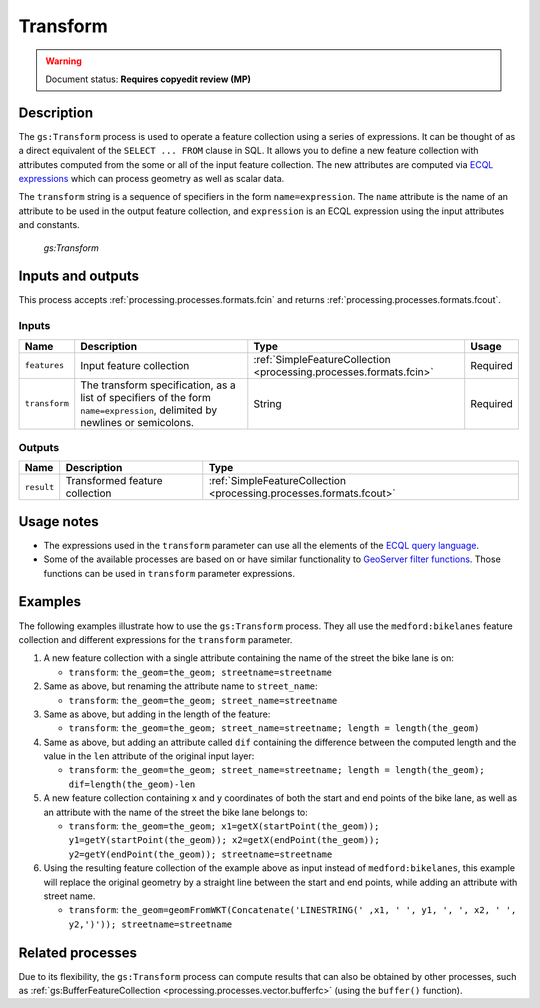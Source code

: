 .. _processing.processes.vector.transform:

Transform
=========

.. warning:: Document status: **Requires copyedit review (MP)**

Description
-----------

The ``gs:Transform`` process is used to operate a feature collection using a series of expressions. It can be thought of as a direct equivalent of the ``SELECT ... FROM`` clause in SQL. It allows you to define a new feature collection with attributes computed from the some or all of the input feature collection. The new attributes are computed via `ECQL expressions <../../../geoserver/filter/ecql_reference.html>`_  which can process geometry as well as scalar data.

The ``transform`` string is a sequence of specifiers in the form ``name=expression``. The ``name`` attribute is the name of an attribute to be used in the output feature collection, and ``expression`` is an ECQL expression using the input attributes and constants.

.. figure:: img/transform.png

   *gs:Transform*

Inputs and outputs
------------------

This process accepts :ref:`processing.processes.formats.fcin` and returns :ref:`processing.processes.formats.fcout`.

Inputs
~~~~~~

.. list-table::
   :header-rows: 1

   * - Name
     - Description
     - Type
     - Usage
   * - ``features``
     - Input feature collection
     - :ref:`SimpleFeatureCollection <processing.processes.formats.fcin>`
     - Required
   * - ``transform``
     - The transform specification, as a list of specifiers of the form ``name=expression``, delimited by newlines or semicolons.
     - String
     - Required

Outputs
~~~~~~~

.. list-table::
   :header-rows: 1

   * - Name
     - Description
     - Type
   * - ``result``
     - Transformed feature collection
     - :ref:`SimpleFeatureCollection <processing.processes.formats.fcout>`

Usage notes
-----------

* The expressions used in the ``transform`` parameter can use all the elements of the `ECQL query language <../../../geoserver/filter/ecql_reference.html>`_.
* Some of the available processes are based on or have similar functionality to `GeoServer filter functions <../../../geoserver/filter/function_reference.html>`_. Those functions can be used in ``transform`` parameter expressions.


Examples
--------

The following examples illustrate how to use the ``gs:Transform`` process. They all use the ``medford:bikelanes`` feature collection and different expressions for the ``transform`` parameter.

#. A new feature collection with a single attribute containing the name of the street the bike lane is on:

   * ``transform``: ``the_geom=the_geom; streetname=streetname``

#. Same as above, but renaming the attribute name to ``street_name``:

   * ``transform``: ``the_geom=the_geom; street_name=streetname``

#. Same as above, but adding in the length of the feature:

   * ``transform``: ``the_geom=the_geom; street_name=streetname; length = length(the_geom)``

#. Same as above, but adding an attribute called ``dif`` containing the difference between the computed length and the value in the ``len`` attribute of the original input layer:

   * ``transform``: ``the_geom=the_geom; street_name=streetname; length = length(the_geom); dif=length(the_geom)-len``

#. A new feature collection containing x and y coordinates of both the start and end points of the bike lane, as well as an attribute with the name of the street the bike lane belongs to:

   * ``transform``: ``the_geom=the_geom; x1=getX(startPoint(the_geom)); y1=getY(startPoint(the_geom)); x2=getX(endPoint(the_geom)); y2=getY(endPoint(the_geom)); streetname=streetname``

#. Using the resulting feature collection of the example above as input instead of ``medford:bikelanes``, this example will replace the original geometry by a straight line between the start and end points, while adding an attribute with street name.

   * ``transform``: ``the_geom=geomFromWKT(Concatenate('LINESTRING(' ,x1, ' ', y1, ', ', x2, ' ', y2,')')); streetname=streetname``


Related processes
-----------------

Due to its flexibility, the ``gs:Transform`` process can compute results that can also be obtained by other processes, such as :ref:`gs:BufferFeatureCollection <processing.processes.vector.bufferfc>` (using the ``buffer()`` function).

